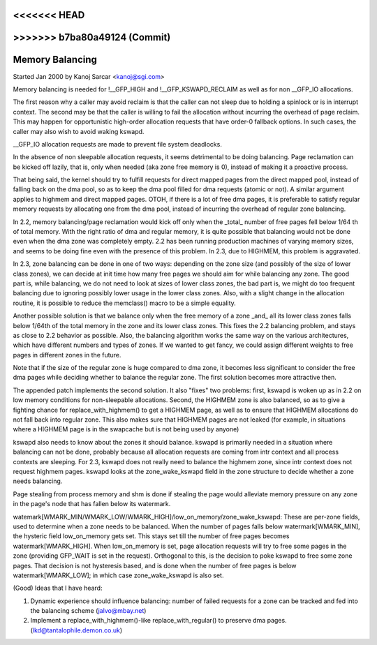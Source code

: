 <<<<<<< HEAD
=======
.. _balance:

>>>>>>> b7ba80a49124 (Commit)
================
Memory Balancing
================

Started Jan 2000 by Kanoj Sarcar <kanoj@sgi.com>

Memory balancing is needed for !__GFP_HIGH and !__GFP_KSWAPD_RECLAIM as
well as for non __GFP_IO allocations.

The first reason why a caller may avoid reclaim is that the caller can not
sleep due to holding a spinlock or is in interrupt context. The second may
be that the caller is willing to fail the allocation without incurring the
overhead of page reclaim. This may happen for opportunistic high-order
allocation requests that have order-0 fallback options. In such cases,
the caller may also wish to avoid waking kswapd.

__GFP_IO allocation requests are made to prevent file system deadlocks.

In the absence of non sleepable allocation requests, it seems detrimental
to be doing balancing. Page reclamation can be kicked off lazily, that
is, only when needed (aka zone free memory is 0), instead of making it
a proactive process.

That being said, the kernel should try to fulfill requests for direct
mapped pages from the direct mapped pool, instead of falling back on
the dma pool, so as to keep the dma pool filled for dma requests (atomic
or not). A similar argument applies to highmem and direct mapped pages.
OTOH, if there is a lot of free dma pages, it is preferable to satisfy
regular memory requests by allocating one from the dma pool, instead
of incurring the overhead of regular zone balancing.

In 2.2, memory balancing/page reclamation would kick off only when the
_total_ number of free pages fell below 1/64 th of total memory. With the
right ratio of dma and regular memory, it is quite possible that balancing
would not be done even when the dma zone was completely empty. 2.2 has
been running production machines of varying memory sizes, and seems to be
doing fine even with the presence of this problem. In 2.3, due to
HIGHMEM, this problem is aggravated.

In 2.3, zone balancing can be done in one of two ways: depending on the
zone size (and possibly of the size of lower class zones), we can decide
at init time how many free pages we should aim for while balancing any
zone. The good part is, while balancing, we do not need to look at sizes
of lower class zones, the bad part is, we might do too frequent balancing
due to ignoring possibly lower usage in the lower class zones. Also,
with a slight change in the allocation routine, it is possible to reduce
the memclass() macro to be a simple equality.

Another possible solution is that we balance only when the free memory
of a zone _and_ all its lower class zones falls below 1/64th of the
total memory in the zone and its lower class zones. This fixes the 2.2
balancing problem, and stays as close to 2.2 behavior as possible. Also,
the balancing algorithm works the same way on the various architectures,
which have different numbers and types of zones. If we wanted to get
fancy, we could assign different weights to free pages in different
zones in the future.

Note that if the size of the regular zone is huge compared to dma zone,
it becomes less significant to consider the free dma pages while
deciding whether to balance the regular zone. The first solution
becomes more attractive then.

The appended patch implements the second solution. It also "fixes" two
problems: first, kswapd is woken up as in 2.2 on low memory conditions
for non-sleepable allocations. Second, the HIGHMEM zone is also balanced,
so as to give a fighting chance for replace_with_highmem() to get a
HIGHMEM page, as well as to ensure that HIGHMEM allocations do not
fall back into regular zone. This also makes sure that HIGHMEM pages
are not leaked (for example, in situations where a HIGHMEM page is in
the swapcache but is not being used by anyone)

kswapd also needs to know about the zones it should balance. kswapd is
primarily needed in a situation where balancing can not be done,
probably because all allocation requests are coming from intr context
and all process contexts are sleeping. For 2.3, kswapd does not really
need to balance the highmem zone, since intr context does not request
highmem pages. kswapd looks at the zone_wake_kswapd field in the zone
structure to decide whether a zone needs balancing.

Page stealing from process memory and shm is done if stealing the page would
alleviate memory pressure on any zone in the page's node that has fallen below
its watermark.

watemark[WMARK_MIN/WMARK_LOW/WMARK_HIGH]/low_on_memory/zone_wake_kswapd: These
are per-zone fields, used to determine when a zone needs to be balanced. When
the number of pages falls below watermark[WMARK_MIN], the hysteric field
low_on_memory gets set. This stays set till the number of free pages becomes
watermark[WMARK_HIGH]. When low_on_memory is set, page allocation requests will
try to free some pages in the zone (providing GFP_WAIT is set in the request).
Orthogonal to this, is the decision to poke kswapd to free some zone pages.
That decision is not hysteresis based, and is done when the number of free
pages is below watermark[WMARK_LOW]; in which case zone_wake_kswapd is also set.


(Good) Ideas that I have heard:

1. Dynamic experience should influence balancing: number of failed requests
   for a zone can be tracked and fed into the balancing scheme (jalvo@mbay.net)
2. Implement a replace_with_highmem()-like replace_with_regular() to preserve
   dma pages. (lkd@tantalophile.demon.co.uk)
